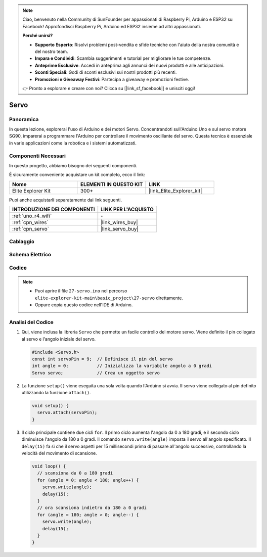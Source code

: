 .. note::

    Ciao, benvenuto nella Community di SunFounder per appassionati di Raspberry Pi, Arduino e ESP32 su Facebook! Approfondisci Raspberry Pi, Arduino ed ESP32 insieme ad altri appassionati.

    **Perché unirsi?**

    - **Supporto Esperto**: Risolvi problemi post-vendita e sfide tecniche con l'aiuto della nostra comunità e del nostro team.
    - **Impara e Condividi**: Scambia suggerimenti e tutorial per migliorare le tue competenze.
    - **Anteprime Esclusive**: Accedi in anteprima agli annunci dei nuovi prodotti e alle anticipazioni.
    - **Sconti Speciali**: Godi di sconti esclusivi sui nostri prodotti più recenti.
    - **Promozioni e Giveaway Festivi**: Partecipa a giveaway e promozioni festive.

    👉 Pronto a esplorare e creare con noi? Clicca su [|link_sf_facebook|] e unisciti oggi!

.. _basic_servo:

Servo
==========================

.. https://docs.sunfounder.com/projects/r4-basic-kit/en/latest/projects/servo_uno.html#servo-uno

Panoramica
---------------

In questa lezione, esplorerai l'uso di Arduino e dei motori Servo. Concentrandoti sull'Arduino Uno e sul servo motore SG90, imparerai a programmare l'Arduino per controllare il movimento oscillante del servo. Questa tecnica è essenziale in varie applicazioni come la robotica e i sistemi automatizzati.

Componenti Necessari
-------------------------

In questo progetto, abbiamo bisogno dei seguenti componenti. 

È sicuramente conveniente acquistare un kit completo, ecco il link: 

.. list-table::
    :widths: 20 20 20
    :header-rows: 1

    *   - Nome	
        - ELEMENTI IN QUESTO KIT
        - LINK
    *   - Elite Explorer Kit
        - 300+
        - |link_Elite_Explorer_kit|

Puoi anche acquistarli separatamente dai link seguenti.

.. list-table::
    :widths: 30 20
    :header-rows: 1

    *   - INTRODUZIONE DEI COMPONENTI
        - LINK PER L'ACQUISTO

    *   - :ref:`uno_r4_wifi`
        - \-
    *   - :ref:`cpn_wires`
        - |link_wires_buy|
    *   - :ref:`cpn_servo`
        - |link_servo_buy|

Cablaggio
----------------------

.. image:: img/27-servo_bb.png
    :align: center
    :width: 70%

.. raw:: html

   <br/>

Schema Elettrico
-----------------------

.. image:: img/27_servo_schematic.png
    :align: center
    :width: 60%

Codice
---------------

.. note::

    * Puoi aprire il file ``27-servo.ino`` nel percorso ``elite-explorer-kit-main\basic_project\27-servo`` direttamente.
    * Oppure copia questo codice nell'IDE di Arduino.

.. raw:: html

    <iframe src=https://create.arduino.cc/editor/sunfounder01/c57ddb7a-0acb-4a64-938a-0a0abfc0ec4b/preview?embed style="height:510px;width:100%;margin:10px 0" frameborder=0></iframe>


Analisi del Codice
------------------------


1. Qui, viene inclusa la libreria ``Servo`` che permette un facile controllo del motore servo. Viene definito il pin collegato al servo e l'angolo iniziale del servo.

   .. code-block:: arduino

      #include <Servo.h>
      const int servoPin = 9;  // Definisce il pin del servo
      int angle = 0;           // Inizializza la variabile angolo a 0 gradi
      Servo servo;             // Crea un oggetto servo

2. La funzione ``setup()`` viene eseguita una sola volta quando l'Arduino si avvia. Il servo viene collegato al pin definito utilizzando la funzione ``attach()``.

   .. code-block:: arduino

      void setup() {
        servo.attach(servoPin);
      }

3. Il ciclo principale contiene due cicli ``for``. Il primo ciclo aumenta l'angolo da 0 a 180 gradi, e il secondo ciclo diminuisce l'angolo da 180 a 0 gradi. Il comando ``servo.write(angle)`` imposta il servo all'angolo specificato. Il ``delay(15)`` fa sì che il servo aspetti per 15 millisecondi prima di passare all'angolo successivo, controllando la velocità del movimento di scansione.

   .. code-block:: arduino

      void loop() {
        // scansiona da 0 a 180 gradi
        for (angle = 0; angle < 180; angle++) {
          servo.write(angle);
          delay(15);
        }
        // ora scansiona indietro da 180 a 0 gradi
        for (angle = 180; angle > 0; angle--) {
          servo.write(angle);
          delay(15);
        }
      }